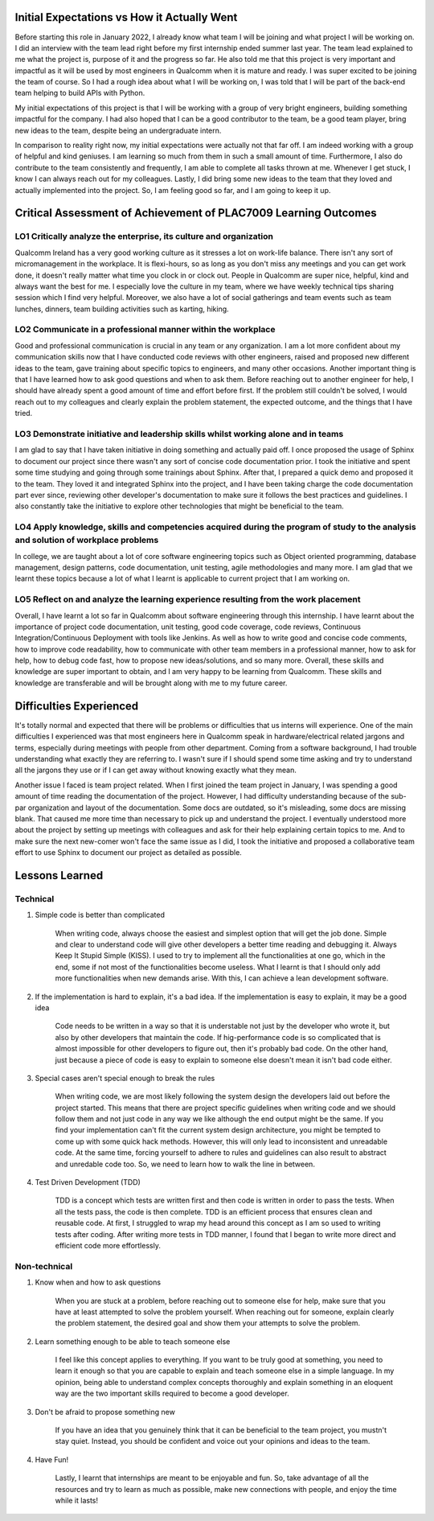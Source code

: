 Initial Expectations vs How it Actually Went
--------------------------------------------
Before starting this role in January 2022, I already know what team I will be joining and what project I will be working on.
I did an interview with the team lead right before my first internship ended summer last year. 
The team lead explained to me what the project is, purpose of it and the progress so far.
He also told me that this project is very important and impactful as it will be used by most engineers in 
Qualcomm when it is mature and ready. I was super excited to be joining the team of course.
So I had a rough idea about what I will be working on, I was told that I will be part of the 
back-end team helping to build APIs with Python.

My initial expectations of this project is that I will be working with a group of very bright engineers, building
something impactful for the company. I had also hoped that I can be a good contributor to the team, be a good 
team player, bring new ideas to the team, despite being an undergraduate intern. 

In comparison to reality right now, my initial expectations were actually not that far off. I am indeed working with a group of 
helpful and kind geniuses. I am learning so much from them in such a small amount of time. Furthermore, I also do
contribute to the team consistently and frequently, I am able to complete all tasks thrown at me. Whenever I get 
stuck, I know I can always reach out for my colleagues. Lastly, I did bring some new ideas to the team that
they loved and actually implemented into the project. So, I am feeling good so far, and I am going to keep it up.


Critical Assessment of Achievement of PLAC7009 Learning Outcomes
----------------------------------------------------------------


LO1 Critically analyze the enterprise, its culture and organization
~~~~~~~~~~~~~~~~~~~~~~~~~~~~~~~~~~~~~~~~~~~~~~~~~~~~~~~~~~~~~~~~~~~
Qualcomm Ireland has a very good working culture as it stresses a lot on work-life balance. 
There isn't any sort of micromanagement in the workplace. 
It is flexi-hours, so as long as you don't miss any meetings and you can get work done, it doesn't really matter what time you clock in or clock out. 
People in Qualcomm are super nice, helpful, kind and always want the best for me. 
I especially love the culture in my team, where we have weekly technical tips sharing session which I find very helpful. 
Moreover, we also have a lot of social gatherings and team events such as team lunches, dinners, team building activities such as karting, hiking.

LO2 Communicate in a professional manner within the workplace
~~~~~~~~~~~~~~~~~~~~~~~~~~~~~~~~~~~~~~~~~~~~~~~~~~~~~~~~~~~~~
Good and professional communication is crucial in any team or any organization.
I am a lot more confident about my communication skills now that I have conducted code reviews with other engineers, 
raised and proposed new different ideas to the team, gave training about specific topics to engineers, and many other occasions.
Another important thing is that I have learned how to ask good questions and when to ask them. Before reaching out to another engineer for help, 
I should have already spent a good amount of time and effort before first. If the problem still couldn't be solved, 
I would reach out to my colleagues and clearly explain the problem statement, the expected outcome, and the things that I have tried.


LO3 Demonstrate initiative and leadership skills whilst working alone and in teams
~~~~~~~~~~~~~~~~~~~~~~~~~~~~~~~~~~~~~~~~~~~~~~~~~~~~~~~~~~~~~~~~~~~~~~~~~~~~~~~~~~
I am glad to say that I have taken initiative in doing something and actually paid off. 
I once proposed the usage of Sphinx to document our project since there wasn't any sort of concise code documentation prior. 
I took the initiative and spent some time studying and going through some trainings about Sphinx. After that, I prepared a quick demo and proposed it to the team. 
They loved it and integrated Sphinx into the project, and I have been taking charge the code documentation part ever since, 
reviewing other developer's documentation to make sure it follows the best practices and guidelines. 
I also constantly take the initiative to explore other technologies that might be beneficial to the team.


LO4 Apply knowledge, skills and competencies acquired during the program of study to the analysis and solution of workplace problems
~~~~~~~~~~~~~~~~~~~~~~~~~~~~~~~~~~~~~~~~~~~~~~~~~~~~~~~~~~~~~~~~~~~~~~~~~~~~~~~~~~~~~~~~~~~~~~~~~~~~~~~~~~~~~~~~~~~~~~~~~~~~~~~~~~~~
In college, we are taught about a lot of core software engineering topics such as Object oriented programming, 
database management, design patterns, code documentation, unit testing, agile methodologies and many more. 
I am glad that we learnt these topics because a lot of what I learnt is applicable to current project that I am working on.


LO5 Reflect on and analyze the learning experience resulting from the work placement
~~~~~~~~~~~~~~~~~~~~~~~~~~~~~~~~~~~~~~~~~~~~~~~~~~~~~~~~~~~~~~~~~~~~~~~~~~~~~~~~~~~~
Overall, I have learnt a lot so far in Qualcomm about software engineering through this internship. 
I have learnt about the importance of project code documentation, unit testing, good code coverage, code reviews, 
Continuous Integration/Continuous Deployment with tools like Jenkins. 
As well as how to write good and concise code comments, how to improve code readability, 
how to communicate with other team members in a professional manner, how to ask for help, how to debug code fast, 
how to propose new ideas/solutions, and so many more. Overall, these skills and knowledge are super important to obtain, 
and I am very happy to be learning from Qualcomm. 
These skills and knowledge are transferable and will be brought along with me to my future career.


Difficulties Experienced
------------------------
It's totally normal and expected that there will be problems or difficulties that us interns will experience. 
One of the main difficulties I experienced was that most engineers here in Qualcomm speak in hardware/electrical related jargons and terms, 
especially during meetings with people from other department. Coming from a software background, I had trouble understanding what exactly they are referring to. 
I wasn't sure if I should spend some time asking and try to understand all the jargons they use or if I can get away without knowing exactly what they mean.

Another issue I faced is team project related. When I first joined the team project in January, 
I was spending a good amount of time reading the documentation of the project. 
However, I had difficulty understanding because of the sub-par organization and layout of the documentation. 
Some docs are outdated, so it's misleading, some docs are missing blank. That caused me more time than necessary to pick up and understand the project. 
I eventually understood more about the project by setting up meetings with colleagues and ask for their help explaining certain 
topics to me. And to make sure the next new-comer won't face the same issue as I did, I took the initiative and proposed a collaborative team effort 
to use Sphinx to document our project as detailed as possible. 


Lessons Learned
---------------

Technical
~~~~~~~~~
#. Simple code is better than complicated

    When writing code, always choose the easiest and simplest option that will get the job done. Simple and clear to understand code will
    give other developers a better time reading and debugging it. Always Keep It Stupid Simple \(KISS\). I used to try to implement all
    the functionalities at one go, which in the end, some if not most of the functionalities become useless. What I learnt is that I should
    only add more functionalities when new demands arise. With this, I can achieve a lean development software.

#. If the implementation is hard to explain, it's a bad idea. If the implementation is easy to explain, it may be a good idea
    
    Code needs to be written in a way so that it is understable not just by the developer who wrote it, but also by other developers that 
    maintain the code. If hig-performance code is so complicated that is almost impossible for other developers to figure out, then it's 
    probably bad code. On the other hand, just because a piece of code is easy to explain to someone else doesn't mean it isn't bad code either.
    
#. Special cases aren't special enough to break the rules

    When writing code, we are most likely following the system design the developers laid out before the project started. 
    This means that there are project specific guidelines when writing code and we should follow them and not just code in 
    any way we like although the end output might be the same. If you find your implementation can't fit the current system
    design architecture, you might be tempted to come up with some quick hack methods. However, this will only lead to 
    inconsistent and unreadable code. At the same time, forcing yourself to adhere to rules and guidelines can also result to 
    abstract and unredable code too. So, we need to learn how to walk the line in between.
    
#. Test Driven Development \(TDD\)

    TDD is a concept which tests are written first and then code is written in order to pass the tests.
    When all the tests pass, the code is then complete. TDD is an efficient process that ensures clean and reusable code.
    At first, I struggled to wrap my head around this concept as I am so used to writing tests after coding. 
    After writing more tests in TDD manner, I found that I began to write more direct and efficient code more effortlessly.

    

Non-technical
~~~~~~~~~~~~~
#. Know when and how to ask questions

    When you are stuck at a problem, before reaching out to someone else for help, make sure that you have at least attempted to solve the problem
    yourself. When reaching out for someone, explain clearly the problem statement, the desired goal and show them your attempts to solve the problem.

#. Learn something enough to be able to teach someone else

    I feel like this concept applies to everything. If you want to be truly good at something, you need to learn it enough so 
    that you are capable to explain and teach someone else in a simple language. In my opinion, being able to understand complex 
    concepts thoroughly and explain something in an eloquent way are the two important skills required to become a good developer.

#. Don't be afraid to propose something new

    If you have an idea that you genuinely think that it can be beneficial to the team project, you mustn't stay quiet. 
    Instead, you should be confident and voice out your opinions and ideas to the team.

#. Have Fun!

    Lastly, I learnt that internships are meant to be enjoyable and fun. So, take advantage of all the resources and try to learn 
    as much as possible, make new connections with people, and enjoy the time while it lasts!
